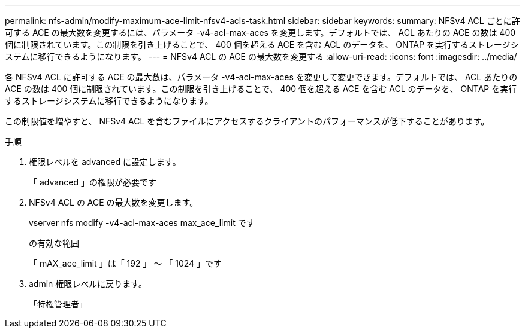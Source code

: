 ---
permalink: nfs-admin/modify-maximum-ace-limit-nfsv4-acls-task.html 
sidebar: sidebar 
keywords:  
summary: NFSv4 ACL ごとに許可する ACE の最大数を変更するには、パラメータ -v4-acl-max-aces を変更します。デフォルトでは、 ACL あたりの ACE の数は 400 個に制限されています。この制限を引き上げることで、 400 個を超える ACE を含む ACL のデータを、 ONTAP を実行するストレージシステムに移行できるようになります。 
---
= NFSv4 ACL の ACE の最大数を変更する
:allow-uri-read: 
:icons: font
:imagesdir: ../media/


[role="lead"]
各 NFSv4 ACL に許可する ACE の最大数は、パラメータ -v4-acl-max-aces を変更して変更できます。デフォルトでは、 ACL あたりの ACE の数は 400 個に制限されています。この制限を引き上げることで、 400 個を超える ACE を含む ACL のデータを、 ONTAP を実行するストレージシステムに移行できるようになります。

この制限値を増やすと、 NFSv4 ACL を含むファイルにアクセスするクライアントのパフォーマンスが低下することがあります。

.手順
. 権限レベルを advanced に設定します。
+
「 advanced 」の権限が必要です

. NFSv4 ACL の ACE の最大数を変更します。
+
vserver nfs modify -v4-acl-max-aces max_ace_limit です

+
の有効な範囲

+
「 mAX_ace_limit 」は「 192 」 ～ 「 1024 」です

. admin 権限レベルに戻ります。
+
「特権管理者」


